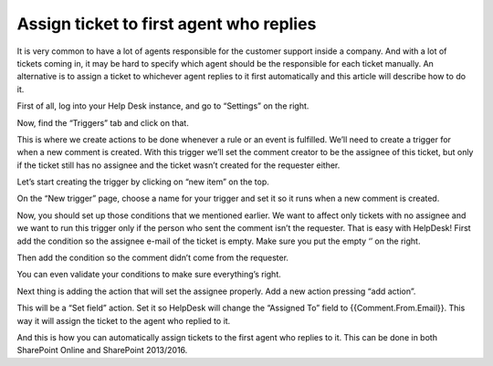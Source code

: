 Assign ticket to first agent who replies
########################################

It is very common to have a lot of agents responsible for the customer support inside a company. And with a lot of tickets coming in, it may be hard to specify which agent should be the responsible for each ticket manually. An alternative is to assign a ticket to whichever agent replies to it first automatically and this article will describe how to do it.

First of all, log into your Help Desk instance, and go to “Settings” on the right.

|image-1| 

Now, find the “Triggers” tab and click on that.

|image-2|

This is where we create actions to be done whenever a rule or an event is fulfilled. We’ll need to create a trigger for when a new comment is created. With this trigger we’ll set the comment creator to be the assignee of this ticket, but only if the ticket still has no assignee and the ticket wasn’t created for the requester either.

Let’s start creating the trigger by clicking on “new item” on the top.

|image-3|

On the “New trigger” page, choose a name for your trigger and set it so it runs when a new comment is created.

|image-4|

Now, you should set up those conditions that we mentioned earlier. We want to affect only tickets with no assignee and we want to run this trigger only if the person who sent the comment isn’t the requester.
That is easy with HelpDesk! First add the condition so the assignee e-mail of the ticket is empty. Make sure you put the empty ‘’ on the right.

|image-5|

Then add the condition so the comment didn’t come from the requester.

|image-6|

You can even validate your conditions to make sure everything’s right.

|image-7|

Next thing is adding the action that will set the assignee properly. Add a new action pressing “add action”.

|image-8|

This will be a “Set field” action. Set it so HelpDesk will change the “Assigned To” field to {{Comment.From.Email}}. This way it will assign the ticket to the agent who replied to it.

|image-9|

And this is how you can automatically assign tickets to the first agent who replies to it. This can be done in both SharePoint Online and SharePoint 2013/2016.

.. _From ribbon: #from-ribbon
.. _From site settings: #from-settings

.. |image-1| image:: /_static/img/assign-ticket-to-agent-who-replied/first-agent-1.png
   :alt: Settings button
.. |image-2| image:: /_static/img/assign-ticket-to-agent-who-replied/first-agent-2.png
   :alt: Triggers
.. |image-3| image:: /_static/img/assign-ticket-to-agent-who-replied/first-agent-3.png
   :alt: New item
.. |image-4| image:: /_static/img/assign-ticket-to-agent-who-replied/first-agent-4.png
   :alt: New trigger page
.. |image-5| image:: /_static/img/assign-ticket-to-agent-who-replied/first-agent-5.png
   :alt: First condition
.. |image-6| image:: /_static/img/assign-ticket-to-agent-who-replied/first-agent-6.png
   :alt: Second condition
.. |image-7| image:: /_static/img/assign-ticket-to-agent-who-replied/first-agent-7.png
   :alt: Validate condition
.. |image-8| image:: /_static/img/assign-ticket-to-agent-who-replied/first-agent-8.png
   :alt: Set assignee
.. |image-9| image:: /_static/img/assign-ticket-to-agent-who-replied/first-agent-9.png
   :alt: Set field